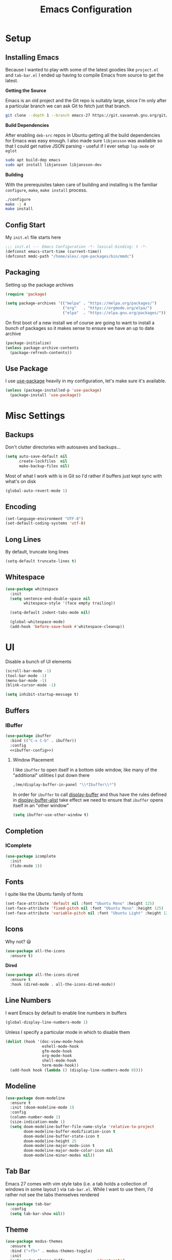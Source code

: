 #+TITLE: Emacs Configuration
#+TODO: TODO FIXME | DONE FIXED

* Setup

** Installing Emacs
Because I wanted to play with some of the latest goodies like ~project.el~ and
~tab-bar.el~ I ended up having to compile Emacs from source to get the latest.

*Getting the Source*

Emacs is an old project and the Git repo is suitably large, since I'm only after a
particular branch we can ask Git to fetch just that branch.

#+begin_src sh
  git clone --depth 1 --branch emacs-27 https://git.savannah.gnu.org/git/emacs.git
#+end_src

*Build Dependencies*

After enabling ~deb-src~ repos in Ubuntu getting all the build dependencies for Emacs
was easy enough. I also made sure ~libjansson~ was available so that I could get native
JSON parsing - useful if I ever setup ~lsp-mode~ or ~eglot~

#+begin_src sh
  sudo apt build-dep emacs
  sudo apt install libjansson libjansson-dev
#+end_src

*Building*

With the prerequisites taken care of building and installing is the familiar
~configure~, ~make~, ~make install~ process.

#+begin_src sh
  ./configure
  make -j 4
  make install
#+end_src

** Config Start

My ~init.el~ file starts here

#+begin_src emacs-lisp :tangle init.el
  ;;; init.el --- Emacs Configuration -*- lexical-binding: t -*-
  (defconst emacs-start-time (current-time))
  (defconst mmdc-path "/home/alex/.npm-packages/bin/mmdc")
#+end_src

** Packaging

Setting up the package archives

#+begin_src emacs-lisp :tangle init.el
  (require 'package)

  (setq package-archives '(("melpa" . "https://melpa.org/packages/")
                           ("org"   . "https://orgmode.org/elpa/")
                           ("elpa"  . "https://elpa.gnu.org/packages/")))
#+end_src

On first boot of a new install we of course are going to want to install a bunch of
packages so it makes sense to ensure we have an up to date archive

#+begin_src emacs-lisp :tangle init.el
  (package-initialize)
  (unless package-archive-contents
    (package-refresh-contents))
#+end_src

** Use Package

I use [[https://github.com/jwiegley/use-package][use-package]] heavily in my configuration, let's make sure it's available.

#+begin_src emacs-lisp :tangle init.el
  (unless (package-installed-p 'use-package)
    (package-install 'use-package))
#+end_src

* Misc Settings

** Backups

Don't clutter directories with autosaves and backups...

#+begin_src emacs-lisp :tangle init.el
  (setq auto-save-default nil
        create-lockfiles  nil
        make-backup-files nil)
#+end_src

Most of what I work with is in Git so I'd rather if buffers just kept sync with what's
on disk

#+begin_src emacs-lisp :tangle init.el
(global-auto-revert-mode 1)
#+end_src

** Encoding

#+begin_src emacs-lisp :tangle init.el
  (set-language-environment "UTF-8")
  (set-default-coding-systems 'utf-8)
#+end_src

** Long Lines

By default, truncate long lines

#+begin_src emacs-lisp :tangle init.el
(setq-default truncate-lines t)
#+end_src

** Whitespace

#+begin_src emacs-lisp :tangle init.el
  (use-package whitespace
    :init
    (setq sentence-end-double-space nil
          whitespace-style '(face empty trailing))

    (setq-default indent-tabs-mode nil)

    (global-whitespace-mode)
    (add-hook 'before-save-hook #'whitespace-cleanup))
#+end_src

* UI

Disable a bunch of UI elements

#+begin_src emacs-lisp :tangle init.el
  (scroll-bar-mode -1)
  (tool-bar-mode -1)
  (menu-bar-mode -1)
  (blink-cursor-mode -1)

  (setq inhibit-startup-message t)
#+end_src

** Buffers

*** IBuffer

#+begin_src emacs-lisp :tangle init.el :noweb yes
  (use-package ibuffer
    :bind (("C-x C-b" . ibuffer))
    :config
    <<ibuffer-config>>)
#+end_src

**** Window Placement

I like ~ibuffer~ to open itself in a bottom side window, like many of the
"additional" utilities I put down there

#+begin_src emacs-lisp :noweb-ref window-placement-rules
  ,(me/display-buffer-in-panel "\\*Ibuffer\\*")
#+end_src

In order for ~ibuffer~ to call [[help:display-buffer][display-buffer]] and thus have the rules defined in
[[help:display-buffer-alist][display-buffer-alist]] take effect we need to ensure that ~ibuffer~ opens itself
in an "other window"

#+begin_src emacs-lisp :noweb-ref ibuffer-config
  (setq ibuffer-use-other-window t)
#+end_src

** Completion

*** IComplete

#+begin_src emacs-lisp :tangle init.el
  (use-package icomplete
    :init
    (fido-mode 1))
#+end_src

** Fonts

I quite like the Ubuntu family of fonts

#+begin_src emacs-lisp :tangle init.el
  (set-face-attribute 'default nil :font "Ubuntu Mono" :height 125)
  (set-face-attribute 'fixed-pitch nil :font "Ubuntu Mono" :height 125)
  (set-face-attribute 'variable-pitch nil :font "Ubuntu Light" :height 125)
#+end_src

** Icons

Why not? 😃

#+begin_src emacs-lisp :tangle init.el
  (use-package all-the-icons
    :ensure t)
#+end_src

*Dired*

#+begin_src emacs-lisp
  (use-package all-the-icons-dired
    :ensure t
    :hook (dired-mode . all-the-icons-dired-mode))
#+end_src

** Line Numbers

I want Emacs by default to enable line numbers in buffers

#+begin_src emacs-lisp :tangle init.el
(global-display-line-numbers-mode 1)
#+end_src

Unless I specify a particular mode in which to disable them

#+begin_src emacs-lisp :tangle init.el
  (dolist (hook '(doc-view-mode-hook
                  eshell-mode-hook
                  gfm-mode-hook
                  org-mode-hook
                  shell-mode-hook
                  term-mode-hook))
    (add-hook hook (lambda () (display-line-numbers-mode 0))))
#+end_src

** Modeline

#+begin_src emacs-lisp :tangle init.el
  (use-package doom-modeline
    :ensure t
    :init (doom-modeline-mode 1)
    :config
    (column-number-mode 1)
    (size-indication-mode 1)
    (setq doom-modeline-buffer-file-name-style 'relative-to-project
          doom-modeline-buffer-modification-icon t
          doom-modeline-buffer-state-icon t
          doom-modeline-height 25
          doom-modeline-major-mode-icon t
          doom-modeline-major-mode-color-icon nil
          doom-modeline-minor-modes nil))
#+end_src

** Tab Bar

Emacs 27 comes with vim style tabs (i.e. a tab holds a collection of windows in some
layout ) via ~tab-bar.el~. While I want to use them, I'd rather not see the tabs
themselves rendered

#+begin_src emacs-lisp :tangle init.el
  (use-package tab-bar
    :config
    (setq tab-bar-show nil))
#+end_src

** Theme

#+begin_src emacs-lisp :tangle init.el
  (use-package modus-themes
    :ensure t
    :bind ("<f5>" . modus-themes-toggle)
    :init
    (setq modus-themes-diffs              'desaturated
          modus-themes-headings           '((t . rainbow-section-no-bold))
          modus-themes-intense-hl-line    t
          modus-themes-lang-checkers      'straight-underline
          modus-themes-links              'faint-neutral-underline
          modus-themes-org-blocks         'grayscale
          modus-themes-paren-match        'intense-bold
          modus-themes-region             'bg-only-no-extend
          modus-themes-scale-headings     t
          modus-themes-slanted-constructs t)

    ;; Default to the light theme
    (modus-themes-load-operandi)

    (show-paren-mode 1))
#+end_src

** Windows

#+begin_src emacs-lisp :noweb yes :tangle init.el
  <<window-functions>>

  (use-package window
    :init
    <<window-config>>
    <<window-placement>>
    :bind (("<f8>" . window-toggle-side-windows)))
#+end_src

*** Placement

After using Emacs for any length of time, you'll quickly find that new windows
pop open all the time in various locations as you call different commands. After
finding [[https://www.youtube.com/watch?v=rjOhJMbA-q0][this video]] on the  [[help:display-buffer-alist][display-buffer-alist]] variable, it turns out Emacs
offers a very rich framework for controlling what windows get opened where - I
should have guessed!

#+begin_src emacs-lisp :noweb-ref window-placement :noweb yes
  (setq display-buffer-alist `(,(me/display-buffer-in-panel "\\*Help\\*")
                               ,(me/display-buffer-in-panel "\\*Messages\\*")
                               ,(me/display-buffer-in-panel "\\*\\(e?shell\\)\\*")
                               ("\\*Process List\\*"             ;; Setting no-other-window etc seems to break C-x C-c
                                (display-buffer-in-side-window)  ;; Error => Wrong type argument window-live-p, nil...
                                (side . bottom)
                                (slot . 0)
                                (window-height . 0.25))
                               ,(me/display-buffer-in-panel
                                 (me/buffer-select-by-major-mode 'compilation-mode))
                               ,(me/display-buffer-in-top-window "\\*Completions\\*")
                               <<window-placement-rules>>
                               ))
#+end_src

I'd rather have the left/right side windows take the full height of the frame,
thankfully [[help:window-sides-vertical][window-sides-vertical]] is just the option I'm looking for

#+begin_src emacs-lisp :noweb-ref window-config
  (setq window-sides-vertical t)
#+end_src

**** Select By Major Mode

The following function handles selecting buffers based on their major mode.
**Requires lexical-binding**

#+begin_src emacs-lisp :noweb-ref window-functions
  (defun me/buffer-select-by-major-mode (mode)
    "A filter for use with `display-buffer-alist', will select a
    buffer if it matches the given major-mode"
    (lambda (buffer action)
      (with-current-buffer buffer
        (eq major-mode mode))))

#+end_src

**** Display in Panel

The following action is essentially the same as [[help:display-buffer-in-side-window][display-buffer-in-side-window]]
but additionally enables [[help:tab-line-mode][tab-line-mode]] for that buffer.

#+begin_src emacs-lisp :noweb-ref window-functions
  (defun me/display-tabbed-buffer-in-side-window (buffer alist)
    "See `display-buffer-in-side-window'"
    (display-buffer-in-side-window buffer alist)
    (with-current-buffer buffer
      (tab-line-mode)))

#+end_src

The following then makes use of the above action to place matching buffers in a
"panel" similar to how VSCode does things

#+begin_src emacs-lisp :noweb-ref window-functions
  (defun me/display-buffer-in-panel (predicate)
    "Display buffers matching the given PREDICATE in the panel.

  To borrow terminology from VSCode the panel is that collapsable
  window at the bottom of the screen.
  "
    `(,predicate
      (me/display-tabbed-buffer-in-side-window)
      (window-height . 0.25)
      (side . bottom)
      (slot . 0)
      (window-parameters . ((no-other-window . t)
                            (no-delete-other-windows . t)))))

#+end_src


***** FIXME Workaround

Unfortunately for some reason the call to ~tab-line-mode~ does not take effect
for shells and I'm not sure why yet. So let's also invoke it via the mode hooks

#+begin_src emacs-lisp :noweb-ref window-functions
  (dolist (hook '(shell-mode-hook
                  eshell-mode-hook))
    (add-hook hook (lambda () (tab-line-mode))))

#+end_src

**** Display In Top Window

I quite like having any temporary buffers like =*Completions*= pop up in a top
side window and then vanish again.

#+begin_src emacs-lisp :noweb-ref window-functions
  (defun me/display-buffer-in-top-window (predicate)
    "Display buffers matching the given PREDICATE in a top side window."

    `(,predicate
        (display-buffer-in-side-window)
        (window-height . 0.2)
        (side . top)
        (slot . 0)
        (window-parameters . ((no-other-window . t)))))

#+end_src

* Programs
** Dired

#+begin_src emacs-lisp :tangle init.el :noweb yes
  <<dired-functions>>

  (use-package dired
    :bind (("C-x d" . me/dired-open-directory))
    :hook (dired-mode . me/dired-mode-tweaks))
#+end_src

*** Open dired directory

A quick command that opens the ~default-directory~ in ~dired~

#+begin_src emacs-lisp :noweb-ref dired-functions
  (defun me/dired-open-directory ()
    (interactive)
    (dired default-directory))

#+end_src

*** Tweaks

A collection of tweaks to apply to new ~dired~ buffers

#+begin_src emacs-lisp :noweb-ref dired-functions
  (defun me/dired-mode-tweaks ()
    (dired-hide-details-mode))
#+end_src

*** Window Placement

Ensure that ~dired~ buffers open in a side window

#+begin_src emacs-lisp :noweb-ref window-placement-rules
  (,(me/buffer-select-by-major-mode 'dired-mode)
   (display-buffer-in-side-window)
   (window-width . 0.15)
   (side . left)
   (slot . 0)
   (window-parameters . ((no-other-window . t))))
#+end_src

** Git

*** Git Gutter

#+begin_src emacs-lisp :tangle init.el
  (use-package git-gutter
    :config
    (global-git-gutter-mode 1)

    (set-face-foreground 'git-gutter:added "forest green")
    (set-face-foreground 'git-gutter:modified "goldenrod")
    (set-face-foreground 'git-gutter:deleted "brown")

    (setq git-gutter:added-sign "▐"
          git-gutter:modified-sign "▐"
          git-gutter:removed-sign "▐"))
#+end_src

*** Magit

#+begin_src emacs-lisp :tangle init.el
  (use-package magit
    :bind (("C-x g" . magit-status)))
#+end_src

** Project Management

#+begin_src emacs-lisp :tangle init.el :noweb yes
  <<project-functions>>

  <<project-packages>>

  (use-package project
    :bind (("C-x p f" . project-find-file)
           ("C-x p s" . me/project-search)))
#+end_src

*** Project -wide Search

#+begin_src emacs-lisp :noweb-ref project-functions
  (defun me/project-search ()
    "Execute a project wide search with ripgrep."
    (interactive)
    (let ((dir   (cdr (project-current t)))
          (query (read-string "Search query: ")))
      (rg query "*" dir)))
#+end_src

**** TODO Check for a prefix argument and prompt for the filename pattern to search on?

*** Additional Packages

[[https://github.com/dajva/rg.el][rg]] is an Emacs frontend to [[https://github.com/BurntSushi/ripgrep][ripgrep]].

#+begin_src emacs-lisp :noweb-ref project-packages
  (use-package rg
    :ensure t)
#+end_src

** Org Mode

#+begin_src emacs-lisp :tangle init.el :noweb yes
  <<org-packages>>

  <<org-functions>>

  (use-package org
    :hook (org-mode . me/org-mode-tweaks)
    :bind (("C-c a" . org-agenda)
           ("C-c c" . org-capture))
    :config
    (setq org-directory "~/Documents/org/")
    <<org-config>>)
#+end_src

*** Org Agenda

#+begin_src emacs-lisp :noweb-ref org-config
  (setq org-agenda-files (list org-directory))
#+end_src

*** Org Babel

In order to execute code in source blocks we need to ensure that ~org-babel~ has
loaded support for it

#+begin_src emacs-lisp :noweb-ref org-config
  (org-babel-do-load-languages 'org-babel-load-languages
                               '((emacs-lisp . t)
                                 (python . t)
                                 (shell . t)))
#+end_src

*** Org Capture

#+begin_src emacs-lisp :noweb-ref org-config
  (setq org-capture-templates
        '(("t" "Task" entry (file+headline "life.org" "Events")
           "* TODO %?\n")
          ("e" "Event" entry (file+headline "life.org" "Events")
           "* %?\nSCHEDULED: %^t")
          ("j" "Journal" entry (file+headline "life.org" "Journal")
           "* %u\n%?\n\n** Exercise\n" :prepend t)))
#+end_src

*** TODOs and Habits

#+begin_src emacs-lisp :noweb-ref org-config
  (add-to-list 'org-modules 'org-habit t)
  (setq org-adapt-indentation 'headline-data
        org-habit-show-all-today t
        org-log-into-drawer t)
#+end_src

*** Tweaks

A collection of tweaks to apply when opening a new org file

#+begin_src emacs-lisp :noweb-ref org-functions
  (defun me/org-mode-tweaks ()
    (setq-local fill-column 80)
    (turn-on-auto-fill)
    (flyspell-mode)

    (variable-pitch-mode 1)

    ;; Switch certain elements back to fixed pitch
    (set-face-attribute 'org-block nil :foreground nil :inherit 'fixed-pitch)
    (set-face-attribute 'org-code nil :inherit '(shadow fixed-pitch))
    (set-face-attribute 'org-table nil :inherit '(shadow fixed-pitch))
    (set-face-attribute 'org-verbatim nil :inherit '(shadow fixed-pitch))
    (set-face-attribute 'org-special-keyword nil
                        :inherit '(font-lock-comment-face fixed-pitch))
    (set-face-attribute 'org-meta-line nil
                        :inherit '(font-lock-comment-face fixed-pitch))
    (set-face-attribute 'org-checkbox nil :inherit 'fixed-pitch))
#+end_src

* Programming

** C

#+begin_src emacs-lisp :noweb yes :tangle init.el
  <<c-functions>>

  (use-package cc-mode
    :bind (:map c-mode-map
                ("C-c d" . me/start-debugging)
                ("C-c g" . recompile))
    :config
    (setq-default c-basic-offset 4)
    (setq compilation-scroll-output t))
#+end_src


*** Start Debugging

Making use of ~tab-bar.el~ here is a custom function that starts a debugging session by
first opening a new tab. This allows for the use of ~gdb-many-windows~ without messing
with the current window layout.

#+begin_src emacs-lisp :noweb-ref c-functions
  (defun me/start-debugging ()
    (interactive)
    (let ((program (read-string "Debug program: ")))
      (tab-new)
      (setq gdb-many-windows t)
      (gdb (format "gdb -i=mi %s" program))))

#+end_src

*** Stop Debugging

This complements the function above, by listening for the end of the debugging session
and closing the tab. I don't really understand how this works, but I adapted it from
[[https://www.doof.me.uk/2019/06/09/making-emacs-gud-usable/][this blogpost]]

#+begin_src emacs-lisp :noweb-ref c-functions
  (advice-add 'gud-sentinel :after
              (lambda (proc msg)
                (when (memq (process-status proc) '(signal exit))
                  (tab-close))))
#+end_src

** Python

#+begin_src emacs-lisp :noweb yes :tangle init.el
  <<python-functions>>

  <<python-packages>>

  (use-package python
    :bind (:map python-mode-map
                ("C-c C-p" . me/python-open-repl)
                ("C-c g"   . recompile))
    :hook (python-mode . me/python-mode-tweaks)
    :config
    (setq compilation-scroll-output t)
    <<python-config>>)
#+end_src

*** Tweaks

Tweaks to apply when opening Python files

#+begin_src emacs-lisp :noweb-ref python-functions
  (defun me/python-mode-tweaks ()
    (setq-local fill-column 88)
    (add-hook 'after-save-hook 'me/python-flake8-project 0 t))

#+end_src

*** Opening a Python REPL

The builtin [[help:python-mode][python-mode]] has a [[help:run-python][run-python]] command that will launch a Python REPL that we
can interact with. Unfortunately by default it will just try runnning your system
python - not very useful.

Instead I have written a function that builds on ~project.el~ that will attempt to find
the project's virtualenv and run a Jupyter REPL, falling back to Python if it is not
installed.

#+begin_src emacs-lisp :noweb-ref python-functions
  (defun me/python-open-repl ()
    "Open a Python REPL in the correct virtualenv for the
    project.

  This will first look for Jupyter and will fall back to Python if
  it's not installed."
    (interactive)
    (let* ((dir   (cdr (project-current t)))
           (paths (list
                     (concat dir ".env/bin/jupyter")
                     (concat dir ".env/bin/python")))
           (path  (car (seq-filter 'file-exists-p paths))))

      (setq python-shell-interpreter path
            python-shell-prompt-detect-failure-warning nil)

      (if (string-match-p (regexp-quote "jupyter") path)
          (setq python-shell-interpreter-args "console --simple-prompt")
        (setq python-shell-interpreter-args "-i"))

      (run-python)))
#+end_src

So that we get to use Jupyer's tab completion, we just need to tell Emacs to not use its
own.

#+begin_src emacs-lisp :noweb-ref python-config
  (add-to-list 'python-shell-completion-native-disabled-interpreters
               "jupyter")
#+end_src

Ensure that the Python REPL opens in the "Panel"

#+begin_src emacs-lisp :noweb-ref window-placement-rules
  ,(me/display-buffer-in-panel
    (me/buffer-select-by-major-mode 'inferior-python-mode))
#+end_src

*** Flake8

I want to run ~flake8~ on the current package every time I save a file. The
method I'm currently using relies on finding the ~setup.py~ file for the current
package and using [[help:compilation-start][compilation-start]] to run ~flake8~ in a compilation buffer.

#+begin_src emacs-lisp :noweb-ref python-functions
  (defun me/python-flake8-project ()
    "Run flake8 on the current project in a compilation buffer.

  This function will attempt to find the setup.py file for the
  package currently being edited using `me/python-find-setup-py'.
  If a filepath is found, its parent directory is assumed to be the
  package root and flake8 will be run in a compilation buffer via
  `compilation-start'."
    (interactive)
    (let* ((filename (buffer-file-name (current-buffer)))
           (setup-py (me/python-find-setup-py filename)))
      (unless (null setup-py)
        (let ((default-directory (file-name-directory setup-py)))
          (compilation-start "flake8" nil
                             (lambda (_modename)
                               (format "%s: flake8" default-directory)))))))

#+end_src

The following methods handle the recursing up the directory tree to find the ~setup.py~

#+begin_src emacs-lisp :noweb-ref python-functions
  (defun me/python-find-setup-py--from-dir (dir)
    (if (string= dir "/")
        nil
      (let* ((setup-py (concat dir "setup.py")))
        (if (file-exists-p setup-py)
            setup-py
          (me/python-find-setup-py
           (file-name-directory (directory-file-name dir)))))))

  (defun me/python-find-setup-py (filename)
    "Find the setup.py file that corresponds with the package that
  contains FILENAME"
    (me/python-find-setup-py--from-dir
     (file-name-directory filename)))

#+end_src

*** Additional Packages

[[https://github.com/pythonic-emacs/blacken][blacken]] will automatcially apply [[https://github.com/psf/black][black]] to the buffer on save.

#+begin_src emacs-lisp :noweb-ref python-packages
  (use-package blacken
    :ensure t
    :hook (python-mode . blacken-mode))
#+end_src

This will of course require the ~black~ command to be available, easiest way to do this
is to install it via [[https://github.com/pipxproject/pipx][pipx]]

#+begin_src sh
pipx install black
#+end_src

** Mermaid

 [[https://mermaid-js.github.io/mermaid/#/][Mermaid Diagrams]]

 #+begin_src emacs-lisp :tangle init.el
   (use-package mermaid-mode
     :ensure t
     :config
     (setq mermaid-mmdc-location mmdc-path))
#+end_src

*** ob-mermaid

[[https://github.com/arnm/ob-mermaid][ob-mermaid]] allows for mermaid diagrams to be used within Org Mode files

#+begin_src emacs-lisp :noweb-ref org-packages
  (use-package ob-mermaid
    :ensure t
    :config
    (setq ob-mermaid-cli-path mmdc-path))
#+end_src

* Prose

** Markdown

#+begin_src emacs-lisp :tangle init.el :noweb yes
  <<markdown-functions>>

  (use-package markdown-mode
    :ensure t
    :hook (gfm-mode . me/gfm-mode-tweaks)
    :mode (("\\.md\\'" . gfm-mode)
           ("\\.markdown\\'" . gfm-mode)))
#+end_src

*** Tweaks

A collection of tweaks to apply when opening a new markdown file

#+begin_src emacs-lisp :noweb-ref markdown-functions
  (defun me/gfm-mode-tweaks ()
    (setq-local fill-column 80)
    (turn-on-auto-fill)
    (flyspell-mode)

    (variable-pitch-mode 1)

    ;; Switch certain elements back to fixed pitch
    (set-face-attribute 'markdown-metadata-key-face nil :inherit 'fixed-pitch)
    (set-face-attribute 'markdown-metadata-value-face nil :inherit 'fixed-pitch))
#+end_src

* Finishing Up
** Custom

Ensure that anything set through ~custom~ is saved to a separate file

#+begin_src emacs-lisp :tangle init.el
  (setq custom-file "~/.emacs.d/custom.el")
  (load custom-file 'noerror)
#+end_src

** Startup Time

Add a log message that gives us an indication on how long it took to load the config.

#+begin_src emacs-lisp :tangle init.el
  (let ((startup-time
         (float-time (time-subtract (current-time) emacs-start-time))))
    (message "Loaded configuration in %.3fs" startup-time))
#+end_src

** Auto Tangling

The following ~Local Variables~ block sets up an on save hook that automatically tangles
this file so that ~init.el~ is always in sync with the latest.

# Local Variables:
# eval: (add-hook 'after-save-hook (lambda () (org-babel-tangle)) nil t)
# End:
